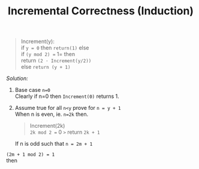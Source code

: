 #+TITLE: Incremental Correctness (Induction)
#+TAGS: proof induction computer-science
#+OPTIONS: \n:t


#+begin_quote
Increment(y):
    if  =y = 0= then =return(1)= else
        if =(y mod 2) == 1= then
            return =(2 · Increment(y/2))=
        else =return (y + 1)=
#+end_quote

/Solution:/

1. Base case =n=0=
  Clearly if n=0 then =Increment(0)= returns 1.

2. Assume true for all =n<y= prove for =n = y + 1=
   When n is even, ie. =n=2k= then.
  #+begin_quote
Increment(2k) \\
    =2k mod 2 == 0 =>= return =2k + 1=
  #+end_quote

  If n is odd such that =n = 2m + 1=
=(2m + 1 mod 2) = 1= \\
then
\begin{equation}
\begin{aligned}
2 . increment([2m+1]/2) =& 2 . increment([m + 1/2]) \\
 =& 2. increment(m) \\
 =& 2(2m+1) \\
 =& 2m+2 = y + 1 \\
 \qed
\end{aligned}
\end{equation}
